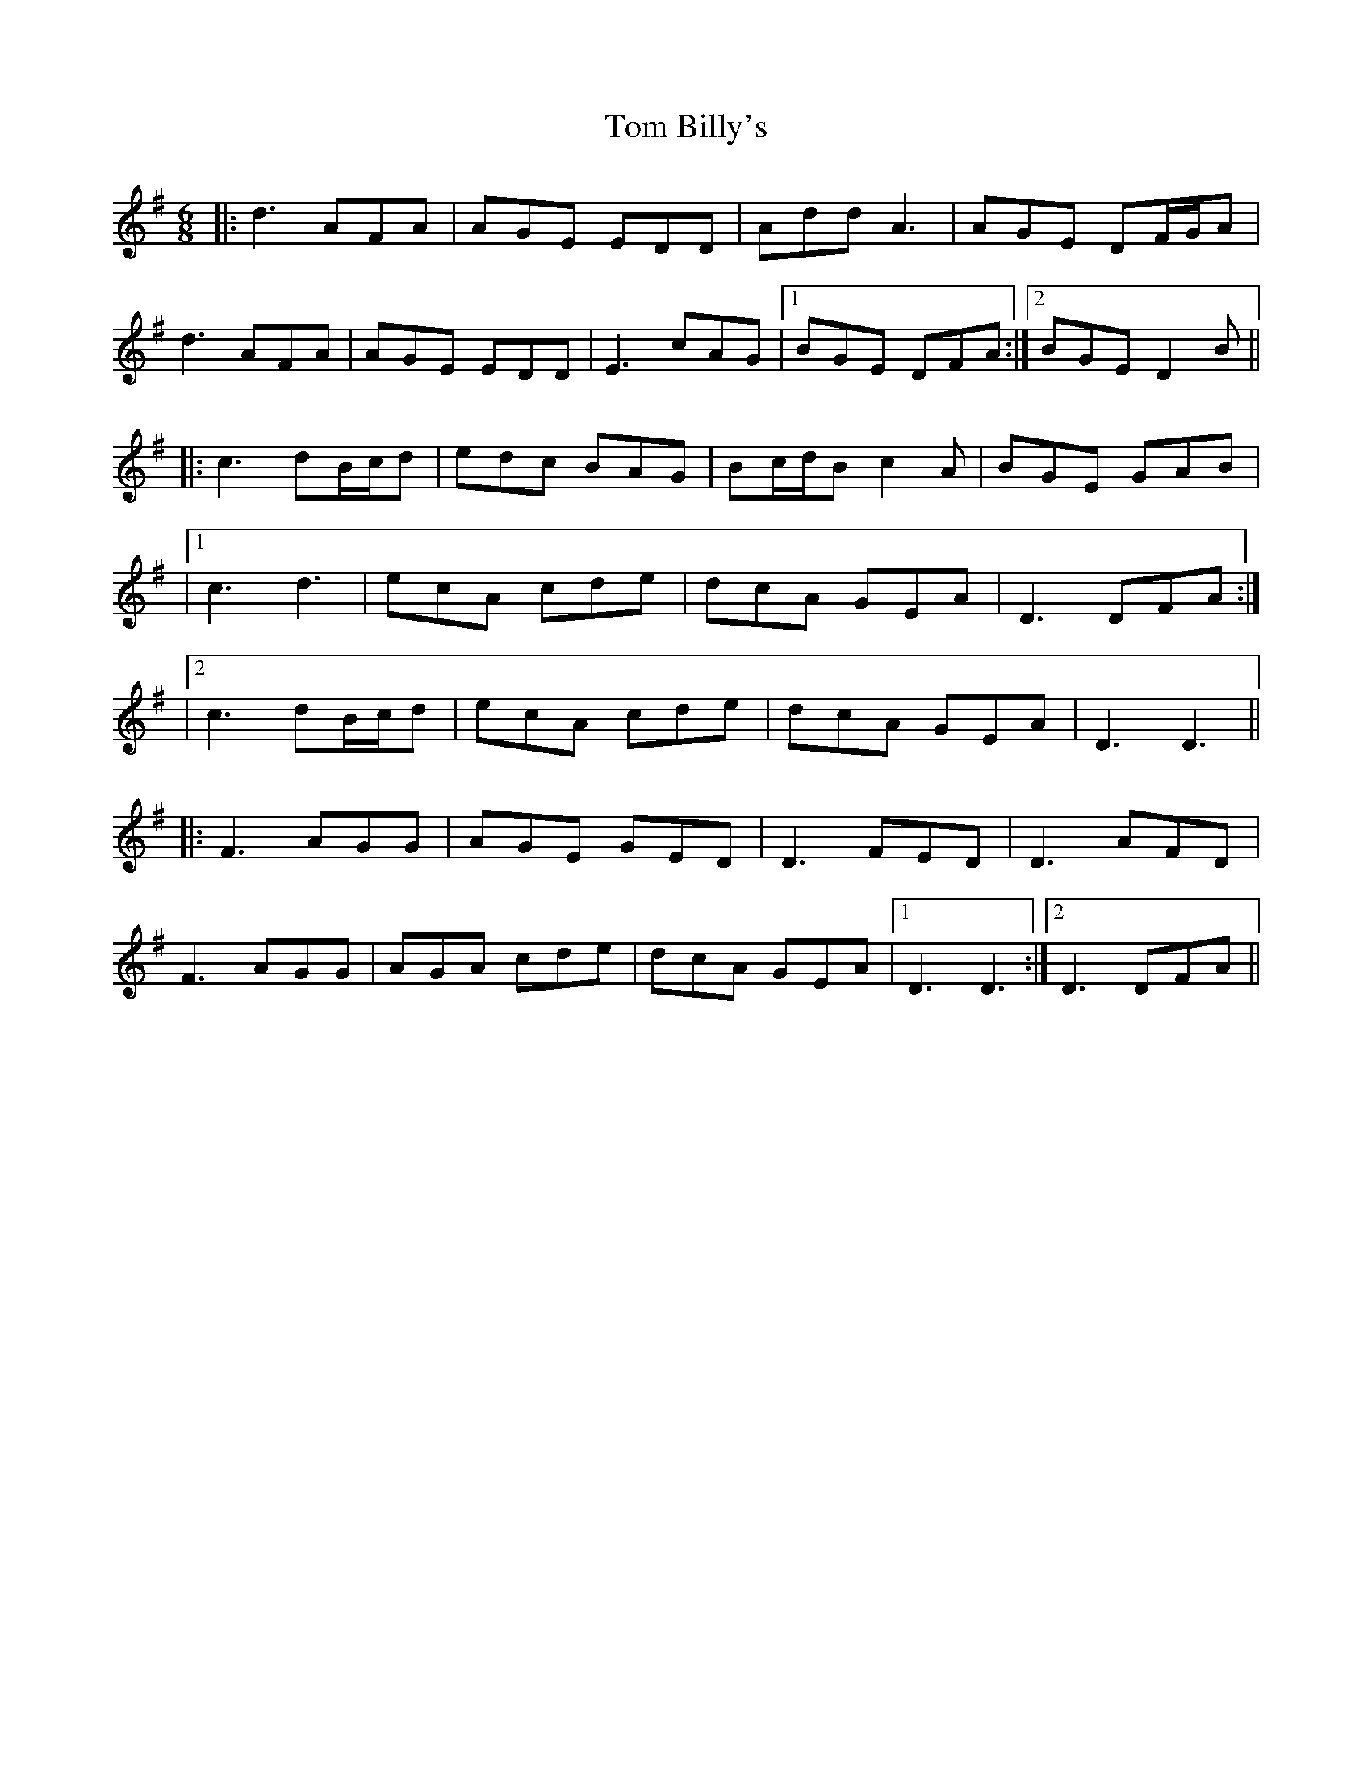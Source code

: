 X: 6
T: Tom Billy's
Z: JACKB
S: https://thesession.org/tunes/816#setting30530
R: jig
M: 6/8
L: 1/8
K: Dmix
|:d3 AFA|AGE EDD|Add A3|AGE DF/G/A|
d3 AFA|AGE EDD|E3 cAG|1 BGE DFA:|2 BGE D2B||
|:c3 dB/c/d|edc BAG|Bc/d/B c2A|BGE GAB|
|1 c3 d3|ecA cde|dcA GEA| D3 DFA:|
|2 c3 dB/c/d|ecA cde|dcA GEA| D3 D3||
|:F3 AGG|AGE GED|D3 FED|D3 AFD|
F3 AGG|AGA cde|dcA GEA|1 D3 D3:|2 D3 DFA||
